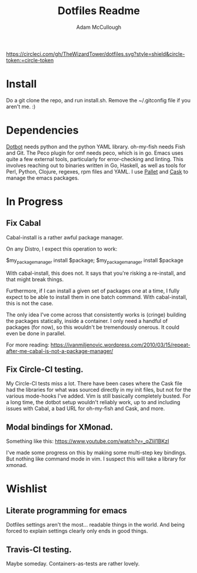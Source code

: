 #+TITLE: Dotfiles Readme
#+AUTHOR: Adam McCullough

#+CAPTION: Build Status on Circle-CI
#+ATTR_HTML: :alt dotfiles.svg
[[https://circleci.com/gh/TheWizardTower/dotfiles][https://circleci.com/gh/TheWizardTower/dotfiles.svg?style=shield&circle-token:=circle-token]]
* Install
Do a git clone the repo, and run install.sh. Remove the ~/.gitconfig file if you aren't me. :)

* Dependencies
[[https://github.com/anishathalye/dotbot][Dotbot]] needs python and the python YAML library.
oh-my-fish needs Fish and Git. The Peco plugin for omf needs peco, which is in go.
Emacs uses quite a few external tools, particularly for error-checking and linting. This involves reaching out to binaries written in Go, Haskell, as well as tools for Perl, Python, Clojure, regexes, rpm files and YAML. I use [[https://github.com/rdallasgray/pallet][Pallet]] and [[https://github.com/cask/cask][Cask]] to manage the emacs packages.

* In Progress
** Fix Cabal
Cabal-install is a rather awful package manager.

On any Distro, I expect this operation to work:

$my_package_manager install $package; $my_package_manager install $package

With cabal-install, this does not. It says that you're risking a re-install, and that might break things.

Furthermore, if I can install a given set of packages one at a time, I fully expect to be able to install them in one batch command. With cabal-install, this is not the case.

The only idea I've come across that consistently works is (cringe) building the packages statically, inside a container. I only need a handful of packages (for now), so this wouldn't be tremendously onerous. It could even be done in parallel.

For more reading: https://ivanmiljenovic.wordpress.com/2010/03/15/repeat-after-me-cabal-is-not-a-package-manager/
** Fix Circle-CI testing.
My Circle-CI tests miss a lot. There have been cases where the Cask file had the libraries for what was sourced directly in my init files, but not for the various mode-hooks I've added. Vim is still basically completely busted. For a long time, the dotbot setup wouldn't reliably work, up to and including issues with Cabal, a bad URL for oh-my-fish and Cask, and more.
** Modal bindings for XMonad.
Something like this: https://www.youtube.com/watch?v=_qZliI1BKzI

I've made some progress on this by making some multi-step key bindings. But nothing like command mode in vim. I suspect this will take a library for xmonad.
* Wishlist
** Literate programming for emacs
Dotfiles settings aren't the most... readable things in the world. And being forced to explain settings clearly only ends in good things.
** Travis-CI testing.
Maybe someday. Containers-as-tests are rather lovely.
